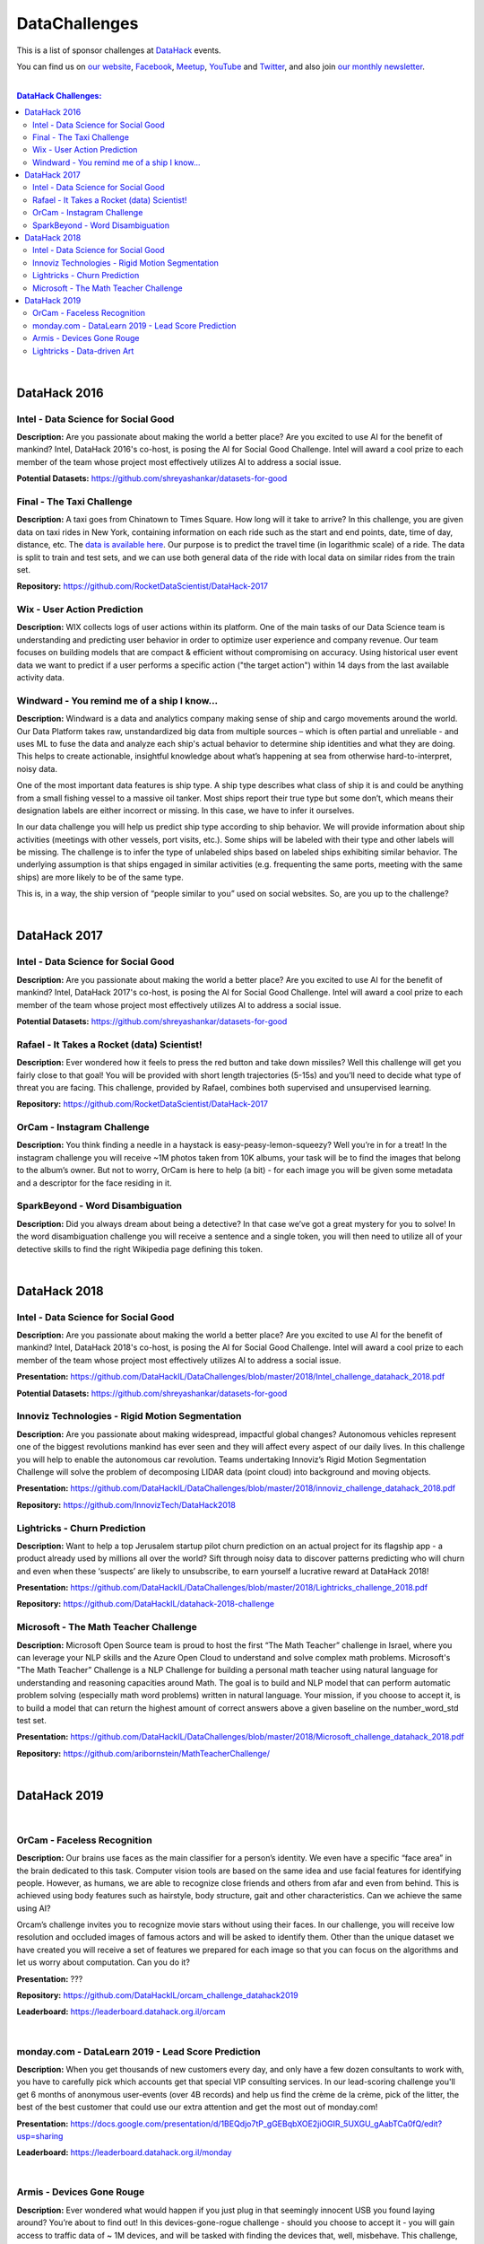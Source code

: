 DataChallenges
##############


This is a list of sponsor challenges at `DataHack <http://datahack-il.com/>`_ events.

You can find us on `our website <http://datahack-il.com/>`_, `Facebook <https://www.facebook.com/datahackil/>`_, `Meetup <https://www.meetup.com/DataHack/>`_, `YouTube <https://www.youtube.com/channel/UCdR7G8Yeh52LK1AvfFaEsqQ>`_ and `Twitter <https://twitter.com/DataHackIL/>`_, and also join `our monthly newsletter <https://mailchi.mp/2c67d69eb667/datahack-newsletter>`_. 

|

.. contents:: **DataHack Challenges:**

.. section-numbering:

|

DataHack 2016
=============

Intel - Data Science for Social Good
------------------------------------

**Description:** Are you passionate about making the world a better place? Are you excited to use AI for the benefit of mankind? Intel, DataHack 2016's co-host, is posing the AI for Social Good Challenge. Intel will award a cool prize to each member of the team whose project most effectively utilizes AI to address a social issue.

**Potential Datasets:** https://github.com/shreyashankar/datasets-for-good


Final - The Taxi Challenge
--------------------------

**Description:** A taxi goes from Chinatown to Times Square. How long will it take to arrive? In this challenge, you are given data on taxi rides in New York, containing information on each ride such as the start and end points, date, time of day, distance, etc. The `data is available here <https://www.dropbox.com/sh/ucx5z0ck5wh4so2/AABBuNoFafDtZ4tuYoZ4qoLOa?dl=0>`_. Our purpose is to predict the travel time (in logarithmic scale) of a ride. The data is split to train and test sets, and we can use both general data of the ride with local data on similar rides from the train set.

**Repository:** https://github.com/RocketDataScientist/DataHack-2017



Wix - User Action Prediction
----------------------------

**Description:** WIX collects logs of user actions within its platform. One of the main tasks of our Data Science team is understanding and predicting user behavior in order to optimize user experience and company revenue. Our team focuses on building models that are compact & efficient without compromising on accuracy. Using historical user event data we want to predict if a user performs a specific action ("the target action") within 14 days from the last available activity data.


Windward -  You remind me of a ship I know...
---------------------------------------------

**Description:** Windward is a data and analytics company making sense of ship and cargo movements around the world. Our Data Platform takes raw, unstandardized big data from multiple sources – which is often partial and unreliable - and uses ML to fuse the data and analyze each ship's actual behavior to determine ship identities and what they are doing. This helps to create actionable, insightful knowledge about what’s happening at sea from otherwise hard-to-interpret, noisy data.

One of the most important data features is ship type. A ship type describes what class of ship it is and could be anything from a small fishing vessel to a massive oil tanker. Most ships report their true type but some don’t, which means their designation labels are either incorrect or missing. In this case, we have to infer it ourselves.

In our data challenge you will help us predict ship type according to ship behavior. We will provide information about ship activities (meetings with other vessels, port visits, etc.). Some ships will be labeled with their type and other labels will be missing. The challenge is to infer the type of unlabeled ships based on labeled ships exhibiting similar behavior. The underlying assumption is that ships engaged in similar activities (e.g. frequenting the same ports, meeting with the same ships) are more likely to be of the same type.

This is, in a way, the ship version of “people similar to you” used on social websites. So, are you up to the challenge?

|

DataHack 2017
=============

Intel - Data Science for Social Good
------------------------------------

**Description:** Are you passionate about making the world a better place? Are you excited to use AI for the benefit of mankind? Intel, DataHack 2017's co-host, is posing the AI for Social Good Challenge. Intel will award a cool prize to each member of the team whose project most effectively utilizes AI to address a social issue.

**Potential Datasets:** https://github.com/shreyashankar/datasets-for-good


Rafael - It Takes a Rocket (data) Scientist!
--------------------------------------------

**Description:** Ever wondered how it feels to press the red button and take down missiles? Well this challenge will get you fairly close to that goal! You will be provided with short length trajectories (5-15s) and you’ll need to decide what type of threat you are facing. This challenge, provided by Rafael, combines both supervised and unsupervised learning. 

**Repository:** https://github.com/RocketDataScientist/DataHack-2017



OrCam - Instagram Challenge
---------------------------

**Description:** You think finding a needle in a haystack is easy-peasy-lemon-squeezy? Well you’re in for a treat! In the instagram challenge you will receive ~1M photos taken from 10K albums, your task will be to find the images that belong to the album’s owner. But not to worry, OrCam is here to help (a bit) - for each image you will be given some metadata and a descriptor for the face residing in it. 


SparkBeyond -  Word Disambiguation
----------------------------------

**Description:** Did you always dream about being a detective? In that case we’ve got a great mystery for you to solve! In the word disambiguation challenge you will receive a sentence and a single token, you will then need to utilize all of your detective skills to find the right Wikipedia page defining this token. 

|

DataHack 2018
=============

Intel - Data Science for Social Good
------------------------------------

**Description:** Are you passionate about making the world a better place? Are you excited to use AI for the benefit of mankind? Intel, DataHack 2018's co-host, is posing the AI for Social Good Challenge. Intel will award a cool prize to each member of the team whose project most effectively utilizes AI to address a social issue.

**Presentation:** https://github.com/DataHackIL/DataChallenges/blob/master/2018/Intel_challenge_datahack_2018.pdf

**Potential Datasets:** https://github.com/shreyashankar/datasets-for-good


Innoviz Technologies -  Rigid Motion Segmentation
-------------------------------------------------

**Description:** Are you passionate about making widespread, impactful global changes? Autonomous vehicles represent one of the biggest revolutions mankind has ever seen and they will affect every aspect of our daily lives. In this challenge you will help to enable the autonomous car revolution. Teams undertaking Innoviz’s Rigid Motion Segmentation Challenge will solve the problem of decomposing LIDAR data (point cloud) into background and moving objects.

**Presentation:**  https://github.com/DataHackIL/DataChallenges/blob/master/2018/innoviz_challenge_datahack_2018.pdf

**Repository:** https://github.com/InnovizTech/DataHack2018


Lightricks - Churn Prediction
-----------------------------

**Description:** Want to help a top Jerusalem startup pilot churn prediction on an actual project for its flagship app - a product already used by millions all over the world? Sift through noisy data to discover patterns predicting who will churn and even when these ‘suspects’ are likely to unsubscribe, to earn yourself a lucrative reward at DataHack 2018!

**Presentation:** https://github.com/DataHackIL/DataChallenges/blob/master/2018/Lightricks_challenge_2018.pdf

**Repository:** https://github.com/DataHackIL/datahack-2018-challenge


Microsoft - The Math Teacher Challenge
--------------------------------------

**Description:** Microsoft Open Source team is proud to host the first “The Math Teacher” challenge in Israel, where you can leverage your NLP skills and the Azure Open Cloud to understand and solve complex math problems.
Microsoft's "The Math Teacher” Challenge is a NLP Challenge for building a personal math teacher using natural language for understanding and reasoning capacities around Math.
The goal is to build and NLP model that can perform automatic problem solving (especially math word problems) written in natural language. 
Your mission, if you choose to accept it, is to build a model that can return the highest amount of correct answers above a given baseline on the number_word_std test set.

**Presentation:** https://github.com/DataHackIL/DataChallenges/blob/master/2018/Microsoft_challenge_datahack_2018.pdf

**Repository:** https://github.com/aribornstein/MathTeacherChallenge/

|

DataHack 2019
=============
|

OrCam - Faceless Recognition
----------------------------

**Description:** Our brains use faces as the main classifier for a person’s identity. We even have a specific “face area” in the brain dedicated to this task. Computer vision tools are based on the same idea and use facial features for identifying people. However, as humans, we are able to recognize close friends and others from afar and even from behind. This is achieved using body features such as hairstyle, body structure, gait and other characteristics. Can we achieve the same using AI?

Orcam’s challenge invites you to recognize movie stars without using their faces. In our challenge, you will receive low resolution and occluded images of famous actors and will be asked to  identify them. Other than the unique dataset we have created you will receive a set of features we prepared for each image so that you can focus on the algorithms and let us worry about computation. Can you do it?

**Presentation:** ???

**Repository:** https://github.com/DataHackIL/orcam_challenge_datahack2019

**Leaderboard:** https://leaderboard.datahack.org.il/orcam

|

monday.com - DataLearn 2019 - Lead Score Prediction
---------------------------------------------------

**Description:** When you get thousands of new customers every day, and only have a few dozen consultants to work with, you have to carefully pick which accounts get that special VIP consulting services.
In our lead-scoring challenge you'll get 6 months of anonymous user-events (over 4B records) and help us find the crème de la crème, pick of the litter, the best of the best customer that could use our extra attention and get the most out of monday.com!

**Presentation:** https://docs.google.com/presentation/d/1BEQdjo7tP_gGEBqbXOE2jiOGIR_5UXGU_gAabTCa0fQ/edit?usp=sharing

**Leaderboard:** https://leaderboard.datahack.org.il/monday

|

Armis - Devices Gone Rouge
--------------------------

**Description:** Ever wondered what would happen if you just plug in that seemingly innocent USB you found laying around? You’re about to find out! In this devices-gone-rogue challenge - should you choose to accept it - you will gain access to traffic data of ~ 1M devices, and will be tasked with finding the devices that, well, misbehave. This challenge, provided by Armis, is fully unsupervised - so put your anomaly belt on and get to it!

**Presentation:** ???

**Repository:** https://github.com/DataHackIL/Armis_Challenge_DataHack2019

|

Lightricks - Data-driven Art
----------------------------

**Description:** Lightricks encourage its users to express their inner artist using the apps they develop. Whether You're just starting out or editing pros, all you need is a phone and their apps to create some incredible content. Spread the message that art & creation is everywhere.
In this free form vertical challenge you can use data and models for the creation, analysis and manipulation of art, design and infographics. Use machine learning tools, supervised or unsupervised models, vision algorithms, or any method you think up. 
Surprise us! Unleash your inner artist and use your creativity to create something amazing. You can use tabular data, images, videos, audio or any other type of data.

**Examples:** The Lightricks logo is plotted using our users usage data. 
Each dot represents a user and each shape and color represents a different cluster of 
users’ behavior. The clusters are based on the users favorite tools, duration in app, and other usage data. The variance within the cluster determines the width of each cluster.

**Presentation:** ???

**Links for inspiration:**
 
* https://www.behance.net/gallery/82906907/Design-Machines-student-work
* https://twitter.com/ml4a_
* https://www.instagram.com/refikanadol/
* https://openai.com/blog/musenet/ 
* https://runwayml.com/
